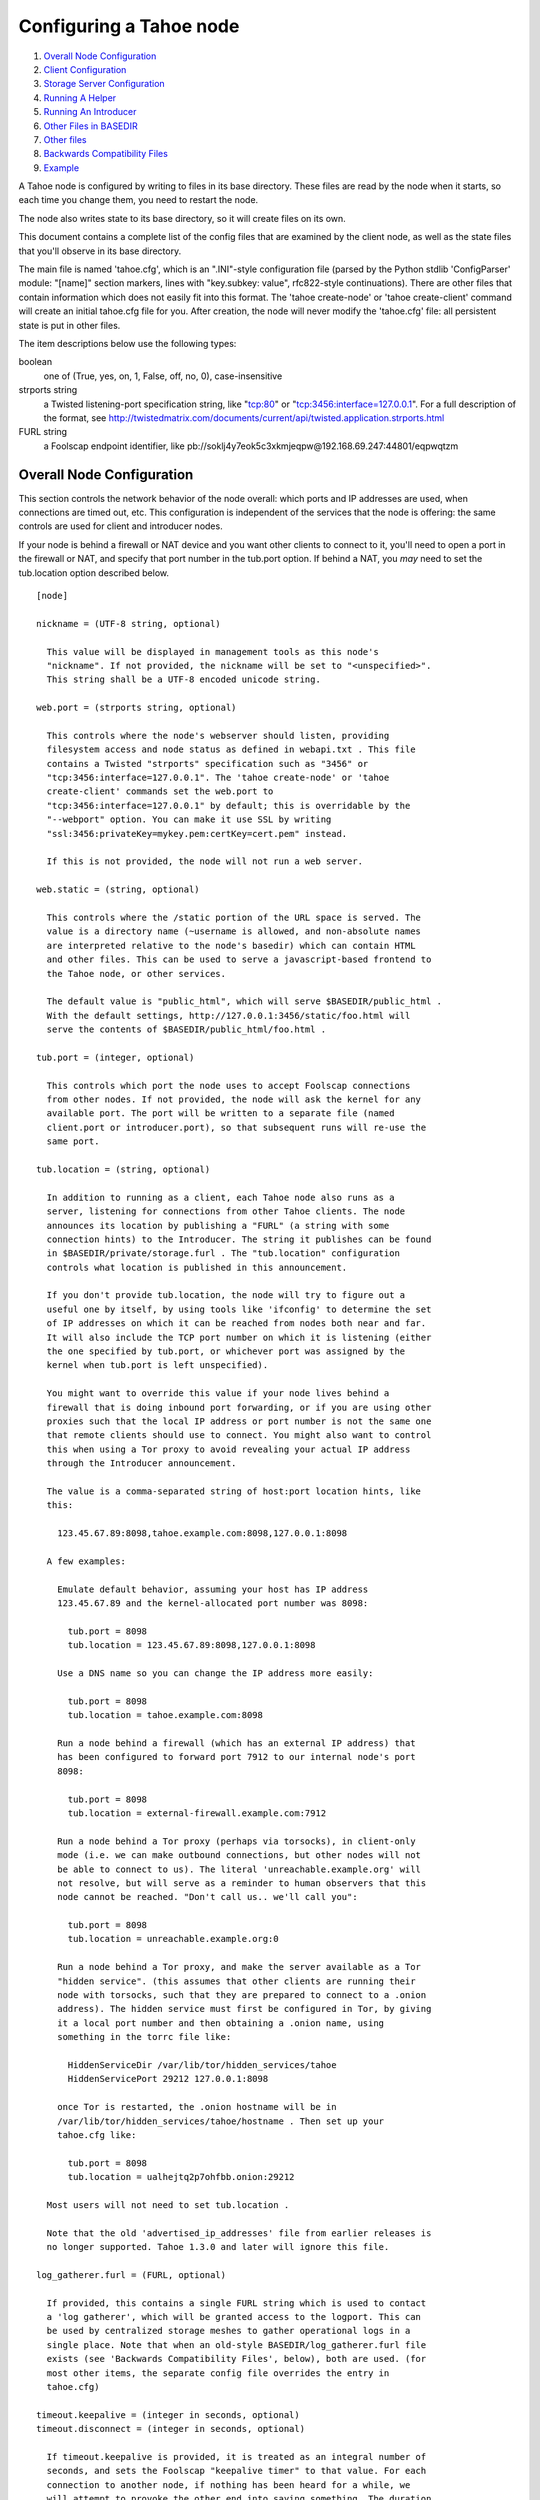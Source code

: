 ========================
Configuring a Tahoe node
========================

1.  `Overall Node Configuration`_
2.  `Client Configuration`_
3.  `Storage Server Configuration`_
4.  `Running A Helper`_
5.  `Running An Introducer`_
6.  `Other Files in BASEDIR`_
7.  `Other files`_
8.  `Backwards Compatibility Files`_
9.  `Example`_

A Tahoe node is configured by writing to files in its base directory. These
files are read by the node when it starts, so each time you change them, you
need to restart the node.

The node also writes state to its base directory, so it will create files on
its own.

This document contains a complete list of the config files that are examined
by the client node, as well as the state files that you'll observe in its
base directory.

The main file is named 'tahoe.cfg', which is an ".INI"-style configuration
file (parsed by the Python stdlib 'ConfigParser' module: "[name]" section
markers, lines with "key.subkey: value", rfc822-style continuations). There
are other files that contain information which does not easily fit into this
format. The 'tahoe create-node' or 'tahoe create-client' command will create
an initial tahoe.cfg file for you. After creation, the node will never modify
the 'tahoe.cfg' file: all persistent state is put in other files.

The item descriptions below use the following types:

boolean
    one of (True, yes, on, 1, False, off, no, 0), case-insensitive

strports string
    a Twisted listening-port specification string, like "tcp:80"
    or "tcp:3456:interface=127.0.0.1". For a full description of
    the format, see
    http://twistedmatrix.com/documents/current/api/twisted.application.strports.html

FURL string
    a Foolscap endpoint identifier, like
    pb://soklj4y7eok5c3xkmjeqpw@192.168.69.247:44801/eqpwqtzm


Overall Node Configuration
==========================

This section controls the network behavior of the node overall: which ports
and IP addresses are used, when connections are timed out, etc. This
configuration is independent of the services that the node is offering: the
same controls are used for client and introducer nodes.

If your node is behind a firewall or NAT device and you want other clients to
connect to it, you'll need to open a port in the firewall or NAT, and specify
that port number in the tub.port option. If behind a NAT, you *may* need to
set the tub.location option described below.

::

  [node]

  nickname = (UTF-8 string, optional)

    This value will be displayed in management tools as this node's
    "nickname". If not provided, the nickname will be set to "<unspecified>".
    This string shall be a UTF-8 encoded unicode string.

  web.port = (strports string, optional)

    This controls where the node's webserver should listen, providing
    filesystem access and node status as defined in webapi.txt . This file
    contains a Twisted "strports" specification such as "3456" or
    "tcp:3456:interface=127.0.0.1". The 'tahoe create-node' or 'tahoe
    create-client' commands set the web.port to
    "tcp:3456:interface=127.0.0.1" by default; this is overridable by the
    "--webport" option. You can make it use SSL by writing
    "ssl:3456:privateKey=mykey.pem:certKey=cert.pem" instead.

    If this is not provided, the node will not run a web server.

  web.static = (string, optional)

    This controls where the /static portion of the URL space is served. The
    value is a directory name (~username is allowed, and non-absolute names
    are interpreted relative to the node's basedir) which can contain HTML
    and other files. This can be used to serve a javascript-based frontend to
    the Tahoe node, or other services.

    The default value is "public_html", which will serve $BASEDIR/public_html .
    With the default settings, http://127.0.0.1:3456/static/foo.html will
    serve the contents of $BASEDIR/public_html/foo.html .

  tub.port = (integer, optional)

    This controls which port the node uses to accept Foolscap connections
    from other nodes. If not provided, the node will ask the kernel for any
    available port. The port will be written to a separate file (named
    client.port or introducer.port), so that subsequent runs will re-use the
    same port.

  tub.location = (string, optional)

    In addition to running as a client, each Tahoe node also runs as a
    server, listening for connections from other Tahoe clients. The node
    announces its location by publishing a "FURL" (a string with some
    connection hints) to the Introducer. The string it publishes can be found
    in $BASEDIR/private/storage.furl . The "tub.location" configuration
    controls what location is published in this announcement.

    If you don't provide tub.location, the node will try to figure out a
    useful one by itself, by using tools like 'ifconfig' to determine the set
    of IP addresses on which it can be reached from nodes both near and far.
    It will also include the TCP port number on which it is listening (either
    the one specified by tub.port, or whichever port was assigned by the
    kernel when tub.port is left unspecified).

    You might want to override this value if your node lives behind a
    firewall that is doing inbound port forwarding, or if you are using other
    proxies such that the local IP address or port number is not the same one
    that remote clients should use to connect. You might also want to control
    this when using a Tor proxy to avoid revealing your actual IP address
    through the Introducer announcement.

    The value is a comma-separated string of host:port location hints, like
    this:

      123.45.67.89:8098,tahoe.example.com:8098,127.0.0.1:8098

    A few examples:

      Emulate default behavior, assuming your host has IP address
      123.45.67.89 and the kernel-allocated port number was 8098:

        tub.port = 8098
        tub.location = 123.45.67.89:8098,127.0.0.1:8098

      Use a DNS name so you can change the IP address more easily:

        tub.port = 8098
        tub.location = tahoe.example.com:8098

      Run a node behind a firewall (which has an external IP address) that
      has been configured to forward port 7912 to our internal node's port
      8098:

        tub.port = 8098
        tub.location = external-firewall.example.com:7912

      Run a node behind a Tor proxy (perhaps via torsocks), in client-only
      mode (i.e. we can make outbound connections, but other nodes will not
      be able to connect to us). The literal 'unreachable.example.org' will
      not resolve, but will serve as a reminder to human observers that this
      node cannot be reached. "Don't call us.. we'll call you":

        tub.port = 8098
        tub.location = unreachable.example.org:0

      Run a node behind a Tor proxy, and make the server available as a Tor
      "hidden service". (this assumes that other clients are running their
      node with torsocks, such that they are prepared to connect to a .onion
      address). The hidden service must first be configured in Tor, by giving
      it a local port number and then obtaining a .onion name, using
      something in the torrc file like:

        HiddenServiceDir /var/lib/tor/hidden_services/tahoe
        HiddenServicePort 29212 127.0.0.1:8098

      once Tor is restarted, the .onion hostname will be in
      /var/lib/tor/hidden_services/tahoe/hostname . Then set up your
      tahoe.cfg like:

        tub.port = 8098
        tub.location = ualhejtq2p7ohfbb.onion:29212

    Most users will not need to set tub.location .

    Note that the old 'advertised_ip_addresses' file from earlier releases is
    no longer supported. Tahoe 1.3.0 and later will ignore this file.

  log_gatherer.furl = (FURL, optional)

    If provided, this contains a single FURL string which is used to contact
    a 'log gatherer', which will be granted access to the logport. This can
    be used by centralized storage meshes to gather operational logs in a
    single place. Note that when an old-style BASEDIR/log_gatherer.furl file
    exists (see 'Backwards Compatibility Files', below), both are used. (for
    most other items, the separate config file overrides the entry in
    tahoe.cfg)

  timeout.keepalive = (integer in seconds, optional)
  timeout.disconnect = (integer in seconds, optional)

    If timeout.keepalive is provided, it is treated as an integral number of
    seconds, and sets the Foolscap "keepalive timer" to that value. For each
    connection to another node, if nothing has been heard for a while, we
    will attempt to provoke the other end into saying something. The duration
    of silence that passes before sending the PING will be between KT and
    2*KT. This is mainly intended to keep NAT boxes from expiring idle TCP
    sessions, but also gives TCP's long-duration keepalive/disconnect timers
    some traffic to work with. The default value is 240 (i.e. 4 minutes).

    If timeout.disconnect is provided, this is treated as an integral number
    of seconds, and sets the Foolscap "disconnect timer" to that value. For
    each connection to another node, if nothing has been heard for a while,
    we will drop the connection. The duration of silence that passes before
    dropping the connection will be between DT-2*KT and 2*DT+2*KT (please see
    ticket #521 for more details). If we are sending a large amount of data
    to the other end (which takes more than DT-2*KT to deliver), we might
    incorrectly drop the connection. The default behavior (when this value is
    not provided) is to disable the disconnect timer.

    See ticket #521 for a discussion of how to pick these timeout values.
    Using 30 minutes means we'll disconnect after 22 to 68 minutes of
    inactivity. Receiving data will reset this timeout, however if we have
    more than 22min of data in the outbound queue (such as 800kB in two
    pipelined segments of 10 shares each) and the far end has no need to
    contact us, our ping might be delayed, so we may disconnect them by
    accident.

  ssh.port = (strports string, optional)
  ssh.authorized_keys_file = (filename, optional)

    This enables an SSH-based interactive Python shell, which can be used to
    inspect the internal state of the node, for debugging. To cause the node
    to accept SSH connections on port 8022 from the same keys as the rest of
    your account, use:

      [tub]
      ssh.port = 8022
      ssh.authorized_keys_file = ~/.ssh/authorized_keys

  tempdir = (string, optional)

    This specifies a temporary directory for the webapi server to use, for
    holding large files while they are being uploaded. If a webapi client
    attempts to upload a 10GB file, this tempdir will need to have at least
    10GB available for the upload to complete.

    The default value is the "tmp" directory in the node's base directory
    (i.e. $NODEDIR/tmp), but it can be placed elsewhere. This directory is
    used for files that usually (on a unix system) go into /tmp . The string
    will be interpreted relative to the node's base directory.

Client Configuration
====================

::

  [client]
  introducer.furl = (FURL string, mandatory)

    This FURL tells the client how to connect to the introducer. Each Tahoe
    grid is defined by an introducer. The introducer's furl is created by the
    introducer node and written into its base directory when it starts,
    whereupon it should be published to everyone who wishes to attach a
    client to that grid

  helper.furl = (FURL string, optional)

    If provided, the node will attempt to connect to and use the given helper
    for uploads. See docs/helper.txt for details.

  key_generator.furl = (FURL string, optional)

    If provided, the node will attempt to connect to and use the given
    key-generator service, using RSA keys from the external process rather
    than generating its own.

  stats_gatherer.furl = (FURL string, optional)

    If provided, the node will connect to the given stats gatherer and
    provide it with operational statistics.

  shares.needed = (int, optional) aka "k", default 3
  shares.total = (int, optional) aka "N", N >= k, default 10
  shares.happy = (int, optional) 1 <= happy <= N, default 7

    These three values set the default encoding parameters. Each time a new
    file is uploaded, erasure-coding is used to break the ciphertext into
    separate pieces. There will be "N" (i.e. shares.total) pieces created,
    and the file will be recoverable if any "k" (i.e. shares.needed) pieces
    are retrieved. The default values are 3-of-10 (i.e. shares.needed = 3,
    shares.total = 10). Setting k to 1 is equivalent to simple replication
    (uploading N copies of the file).

    These values control the tradeoff between storage overhead, performance,
    and reliability. To a first approximation, a 1MB file will use (1MB*N/k)
    of backend storage space (the actual value will be a bit more, because of
    other forms of overhead). Up to N-k shares can be lost before the file
    becomes unrecoverable, so assuming there are at least N servers, up to
    N-k servers can be offline without losing the file. So large N/k ratios
    are more reliable, and small N/k ratios use less disk space. Clearly, k
    must never be smaller than N.

    Large values of N will slow down upload operations slightly, since more
    servers must be involved, and will slightly increase storage overhead due
    to the hash trees that are created. Large values of k will cause
    downloads to be marginally slower, because more servers must be involved.
    N cannot be larger than 256, because of the 8-bit erasure-coding
    algorithm that Tahoe uses.

    shares.happy allows you control over the distribution of your immutable
    file. For a successful upload, shares are guaranteed to be initially
    placed on at least 'shares.happy' distinct servers, the correct
    functioning of any k of which is sufficient to guarantee the availability
    of the uploaded file. This value should not be larger than the number of
    servers on your grid.

    A value of shares.happy <= k is allowed, but does not provide any
    redundancy if some servers fail or lose shares.

    (Mutable files use a different share placement algorithm that does not
    consider this parameter.)


Storage Server Configuration
============================

::

  [storage]
  enabled = (boolean, optional)

    If this is True, the node will run a storage server, offering space to
    other clients. If it is False, the node will not run a storage server,
    meaning that no shares will be stored on this node. Use False this for
    clients who do not wish to provide storage service. The default value is
    True.

  readonly = (boolean, optional)

    If True, the node will run a storage server but will not accept any
    shares, making it effectively read-only. Use this for storage servers
    which are being decommissioned: the storage/ directory could be mounted
    read-only, while shares are moved to other servers. Note that this
    currently only affects immutable shares. Mutable shares (used for
    directories) will be written and modified anyway. See ticket #390 for the
    current status of this bug. The default value is False.

  reserved_space = (str, optional)

    If provided, this value defines how much disk space is reserved: the
    storage server will not accept any share which causes the amount of free
    disk space to drop below this value. (The free space is measured by a
    call to statvfs(2) on Unix, or GetDiskFreeSpaceEx on Windows, and is the
    space available to the user account under which the storage server runs.)

    This string contains a number, with an optional case-insensitive scale
    suffix like "K" or "M" or "G", and an optional "B" or "iB" suffix. So
    "100MB", "100M", "100000000B", "100000000", and "100000kb" all mean the
    same thing. Likewise, "1MiB", "1024KiB", and "1048576B" all mean the same
    thing.

  expire.enabled =
  expire.mode =
  expire.override_lease_duration =
  expire.cutoff_date =
  expire.immutable =
  expire.mutable =

    These settings control garbage-collection, in which the server will
    delete shares that no longer have an up-to-date lease on them. Please see
    the neighboring "garbage-collection.rst" document for full details.


Running A Helper
================

A "helper" is a regular client node that also offers the "upload helper"
service.

::

  [helper]
  enabled = (boolean, optional)

    If True, the node will run a helper (see docs/helper.txt for details).
    The helper's contact FURL will be placed in private/helper.furl, from
    which it can be copied to any clients which wish to use it. Clearly nodes
    should not both run a helper and attempt to use one: do not create both
    helper.furl and run_helper in the same node. The default is False.


Running An Introducer
=====================

The introducer node uses a different '.tac' file (named introducer.tac), and
pays attention to the "[node]" section, but not the others.

The Introducer node maintains some different state than regular client nodes.

BASEDIR/introducer.furl : This is generated the first time the introducer
node is started, and used again on subsequent runs, to give the introduction
service a persistent long-term identity. This file should be published and
copied into new client nodes before they are started for the first time.


Other Files in BASEDIR
======================

Some configuration is not kept in tahoe.cfg, for the following reasons:

* it is generated by the node at startup, e.g. encryption keys. The node
  never writes to tahoe.cfg
* it is generated by user action, e.g. the 'tahoe create-alias' command

In addition, non-configuration persistent state is kept in the node's base
directory, next to the configuration knobs.

This section describes these other files.

private/node.pem
  This contains an SSL private-key certificate. The node
  generates this the first time it is started, and re-uses it on subsequent
  runs. This certificate allows the node to have a cryptographically-strong
  identifier (the Foolscap "TubID"), and to establish secure connections to
  other nodes.

storage/
  Nodes which host StorageServers will create this directory to hold shares
  of files on behalf of other clients. There will be a directory underneath
  it for each StorageIndex for which this node is holding shares. There is
  also an "incoming" directory where partially-completed shares are held
  while they are being received.

client.tac
  this file defines the client, by constructing the actual Client instance
  each time the node is started. It is used by the 'twistd' daemonization
  program (in the "-y" mode), which is run internally by the "tahoe start"
  command. This file is created by the "tahoe create-node" or "tahoe
  create-client" commands.

private/control.furl
  this file contains a FURL that provides access to a control port on the
  client node, from which files can be uploaded and downloaded. This file is
  created with permissions that prevent anyone else from reading it (on
  operating systems that support such a concept), to insure that only the
  owner of the client node can use this feature. This port is intended for
  debugging and testing use.

private/logport.furl
  this file contains a FURL that provides access to a 'log port' on the
  client node, from which operational logs can be retrieved. Do not grant
  logport access to strangers, because occasionally secret information may be
  placed in the logs.

private/helper.furl
  if the node is running a helper (for use by other clients), its contact
  FURL will be placed here. See docs/helper.txt for more details.

private/root_dir.cap (optional)
  The command-line tools will read a directory cap out of this file and use
  it, if you don't specify a '--dir-cap' option or if you specify
  '--dir-cap=root'.

private/convergence (automatically generated)
  An added secret for encrypting immutable files. Everyone who has this same
  string in their private/convergence file encrypts their immutable files in
  the same way when uploading them. This causes identical files to "converge"
  -- to share the same storage space since they have identical ciphertext --
  which conserves space and optimizes upload time, but it also exposes files
  to the possibility of a brute-force attack by people who know that string.
  In this attack, if the attacker can guess most of the contents of a file,
  then they can use brute-force to learn the remaining contents.

So the set of people who know your private/convergence string is the set of
people who converge their storage space with you when you and they upload
identical immutable files, and it is also the set of people who could mount
such an attack.

The content of the private/convergence file is a base-32 encoded string. If
the file doesn't exist, then when the Tahoe client starts up it will generate
a random 256-bit string and write the base-32 encoding of this string into
the file. If you want to converge your immutable files with as many people as
possible, put the empty string (so that private/convergence is a zero-length
file).

Other files
===========

logs/
  Each Tahoe node creates a directory to hold the log messages produced as
  the node runs. These logfiles are created and rotated by the "twistd"
  daemonization program, so logs/twistd.log will contain the most recent
  messages, logs/twistd.log.1 will contain the previous ones,
  logs/twistd.log.2 will be older still, and so on. twistd rotates logfiles
  after they grow beyond 1MB in size. If the space consumed by logfiles
  becomes troublesome, they should be pruned: a cron job to delete all files
  that were created more than a month ago in this logs/ directory should be
  sufficient.

my_nodeid
  this is written by all nodes after startup, and contains a base32-encoded
  (i.e. human-readable) NodeID that identifies this specific node. This
  NodeID is the same string that gets displayed on the web page (in the
  "which peers am I connected to" list), and the shortened form (the first
  characters) is recorded in various log messages.

Backwards Compatibility Files
=============================

Tahoe releases before 1.3.0 had no 'tahoe.cfg' file, and used distinct files
for each item listed below. For each configuration knob, if the distinct file
exists, it will take precedence over the corresponding item in tahoe.cfg.

===========================  ===============================  =================
Config setting               File                             Comment
===========================  ===============================  =================
[node]nickname               BASEDIR/nickname
[node]web.port               BASEDIR/webport
[node]tub.port               BASEDIR/client.port              (for Clients, not Introducers)
[node]tub.port               BASEDIR/introducer.port          (for Introducers, not Clients) (note that, unlike other keys, tahoe.cfg overrides this file)
[node]tub.location           BASEDIR/advertised_ip_addresses
[node]log_gatherer.furl      BASEDIR/log_gatherer.furl        (one per line)
[node]timeout.keepalive      BASEDIR/keepalive_timeout
[node]timeout.disconnect     BASEDIR/disconnect_timeout
[client]introducer.furl      BASEDIR/introducer.furl
[client]helper.furl          BASEDIR/helper.furl
[client]key_generator.furl   BASEDIR/key_generator.furl
[client]stats_gatherer.furl  BASEDIR/stats_gatherer.furl
[storage]enabled             BASEDIR/no_storage               (False if no_storage exists)
[storage]readonly            BASEDIR/readonly_storage         (True if readonly_storage exists)
[storage]sizelimit           BASEDIR/sizelimit
[storage]debug_discard       BASEDIR/debug_discard_storage
[helper]enabled              BASEDIR/run_helper               (True if run_helper exists)
===========================  ===============================  =================

Note: the functionality of [node]ssh.port and [node]ssh.authorized_keys_file
were previously combined, controlled by the presence of a
BASEDIR/authorized_keys.SSHPORT file, in which the suffix of the filename
indicated which port the ssh server should listen on, and the contents of the
file provided the ssh public keys to accept. Support for these files has been
removed completely. To ssh into your Tahoe node, add [node]ssh.port and
[node].ssh_authorized_keys_file statements to your tahoe.cfg.

Likewise, the functionality of [node]tub.location is a variant of the
now-unsupported BASEDIR/advertised_ip_addresses . The old file was additive
(the addresses specified in advertised_ip_addresses were used in addition to
any that were automatically discovered), whereas the new tahoe.cfg directive
is not (tub.location is used verbatim).


Example
=======

The following is a sample tahoe.cfg file, containing values for all keys
described above. Note that this is not a recommended configuration (most of
these are not the default values), merely a legal one.

::

  [node]
  nickname = Bob's Tahoe Node
  tub.port = 34912
  tub.location = 123.45.67.89:8098,44.55.66.77:8098
  web.port = 3456
  log_gatherer.furl = pb://soklj4y7eok5c3xkmjeqpw@192.168.69.247:44801/eqpwqtzm
  timeout.keepalive = 240
  timeout.disconnect = 1800
  ssh.port = 8022
  ssh.authorized_keys_file = ~/.ssh/authorized_keys

  [client]
  introducer.furl = pb://ok45ssoklj4y7eok5c3xkmj@tahoe.example:44801/ii3uumo
  helper.furl = pb://ggti5ssoklj4y7eok5c3xkmj@helper.tahoe.example:7054/kk8lhr

  [storage]
  enabled = True
  readonly_storage = True
  sizelimit = 10000000000

  [helper]
  run_helper = True
